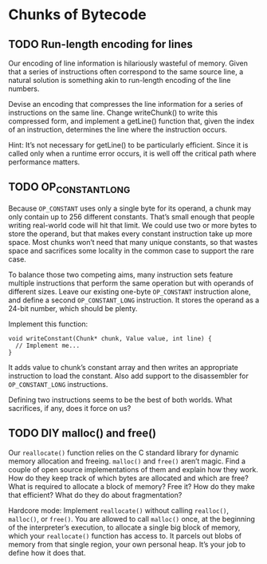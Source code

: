 * Chunks of Bytecode

** TODO Run-length encoding for lines
Our encoding of line information is hilariously wasteful of memory.
Given that a series of instructions often correspond to the same
source line, a natural solution is something akin to run-length
encoding of the line numbers.

Devise an encoding that compresses the line information for a series
of instructions on the same line. Change writeChunk() to write this
compressed form, and implement a getLine() function that, given the
index of an instruction, determines the line where the instruction
occurs.

Hint: It’s not necessary for getLine() to be particularly efficient.
Since it is called only when a runtime error occurs, it is well off
the critical path where performance matters.

** TODO OP_CONSTANT_LONG
Because ~OP_CONSTANT~ uses only a single byte for its operand, a chunk
may only contain up to 256 different constants. That’s small enough
that people writing real-world code will hit that limit. We could use
two or more bytes to store the operand, but that makes every constant
instruction take up more space. Most chunks won’t need that many
unique constants, so that wastes space and sacrifices some locality in
the common case to support the rare case.

To balance those two competing aims, many instruction sets feature
multiple instructions that perform the same operation but with
operands of different sizes. Leave our existing one-byte ~OP_CONSTANT~
instruction alone, and define a second ~OP_CONSTANT_LONG~ instruction.
It stores the operand as a 24-bit number, which should be plenty.

Implement this function:

#+begin_src lox
void writeConstant(Chunk* chunk, Value value, int line) {
  // Implement me...
}
#+end_src

It adds value to chunk’s constant array and then writes an appropriate
instruction to load the constant. Also add support to the disassembler
for ~OP_CONSTANT_LONG~ instructions.

Defining two instructions seems to be the best of both worlds. What
sacrifices, if any, does it force on us?

** TODO DIY malloc() and free()
Our ~reallocate()~ function relies on the C standard library for dynamic
memory allocation and freeing. ~malloc()~ and ~free()~ aren’t magic. Find
a couple of open source implementations of them and explain how they
work. How do they keep track of which bytes are allocated and which
are free? What is required to allocate a block of memory? Free it? How
do they make that efficient? What do they do about fragmentation?

Hardcore mode: Implement ~reallocate()~ without calling ~realloc()~,
~malloc()~, or ~free()~. You are allowed to call ~malloc()~ once, at
the beginning of the interpreter’s execution, to allocate a single big
block of memory, which your ~reallocate()~ function has access to. It
parcels out blobs of memory from that single region, your own personal
heap. It’s your job to define how it does that.

